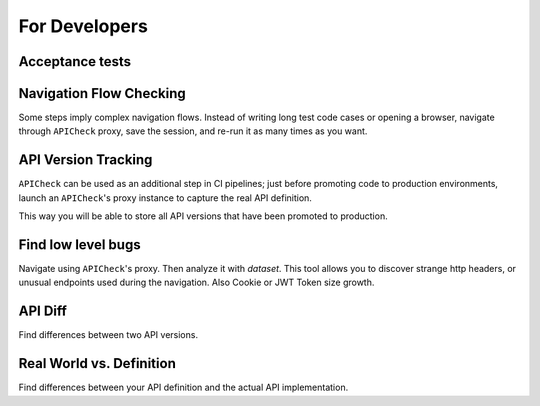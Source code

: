 For Developers
==============

Acceptance tests
----------------

.. todo::

   Acceptance tests proper.


Navigation Flow Checking
------------------------

Some steps imply complex navigation flows. Instead of writing long test code cases or opening a browser, navigate through ``APICheck`` proxy, save the session, and re-run it as many times as you want.


API Version Tracking
--------------------

``APICheck`` can be used as an additional step in CI pipelines; just before promoting code to production environments, launch an ``APICheck``'s proxy instance to capture the real API definition.

This way you will be able to store all API versions that have been promoted to production.


Find low level bugs
-------------------

Navigate using ``APICheck``'s proxy. Then analyze it with *dataset*. This tool allows you to discover strange http headers, or unusual endpoints used during the navigation. Also Cookie or JWT Token size growth.


API Diff
--------

Find differences between two API versions.


Real World vs. Definition
-------------------------

Find differences between your API definition and the actual API implementation.
